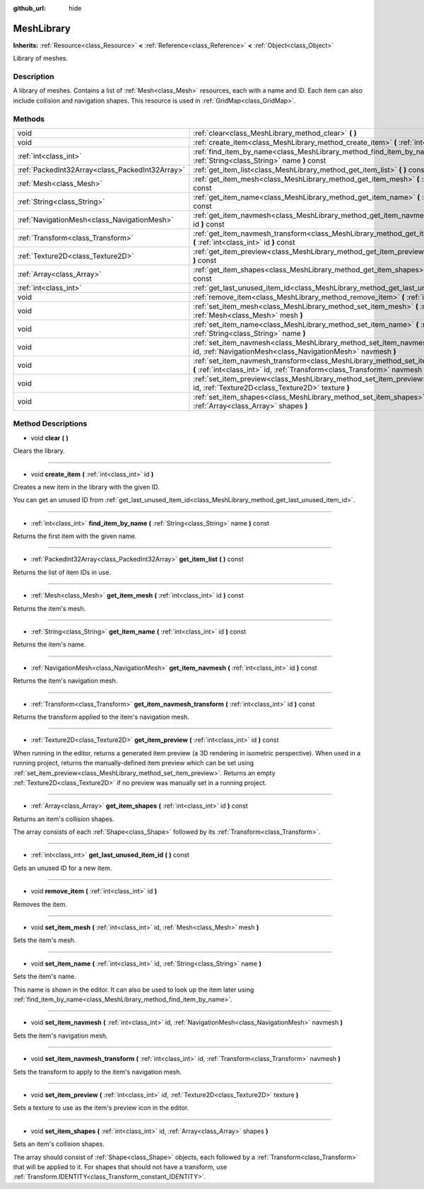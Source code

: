 :github_url: hide

.. Generated automatically by doc/tools/makerst.py in Godot's source tree.
.. DO NOT EDIT THIS FILE, but the MeshLibrary.xml source instead.
.. The source is found in doc/classes or modules/<name>/doc_classes.

.. _class_MeshLibrary:

MeshLibrary
===========

**Inherits:** :ref:`Resource<class_Resource>` **<** :ref:`Reference<class_Reference>` **<** :ref:`Object<class_Object>`

Library of meshes.

Description
-----------

A library of meshes. Contains a list of :ref:`Mesh<class_Mesh>` resources, each with a name and ID. Each item can also include collision and navigation shapes. This resource is used in :ref:`GridMap<class_GridMap>`.

Methods
-------

+-------------------------------------------------+------------------------------------------------------------------------------------------------------------------------------------------------------------------------+
| void                                            | :ref:`clear<class_MeshLibrary_method_clear>` **(** **)**                                                                                                               |
+-------------------------------------------------+------------------------------------------------------------------------------------------------------------------------------------------------------------------------+
| void                                            | :ref:`create_item<class_MeshLibrary_method_create_item>` **(** :ref:`int<class_int>` id **)**                                                                          |
+-------------------------------------------------+------------------------------------------------------------------------------------------------------------------------------------------------------------------------+
| :ref:`int<class_int>`                           | :ref:`find_item_by_name<class_MeshLibrary_method_find_item_by_name>` **(** :ref:`String<class_String>` name **)** const                                                |
+-------------------------------------------------+------------------------------------------------------------------------------------------------------------------------------------------------------------------------+
| :ref:`PackedInt32Array<class_PackedInt32Array>` | :ref:`get_item_list<class_MeshLibrary_method_get_item_list>` **(** **)** const                                                                                         |
+-------------------------------------------------+------------------------------------------------------------------------------------------------------------------------------------------------------------------------+
| :ref:`Mesh<class_Mesh>`                         | :ref:`get_item_mesh<class_MeshLibrary_method_get_item_mesh>` **(** :ref:`int<class_int>` id **)** const                                                                |
+-------------------------------------------------+------------------------------------------------------------------------------------------------------------------------------------------------------------------------+
| :ref:`String<class_String>`                     | :ref:`get_item_name<class_MeshLibrary_method_get_item_name>` **(** :ref:`int<class_int>` id **)** const                                                                |
+-------------------------------------------------+------------------------------------------------------------------------------------------------------------------------------------------------------------------------+
| :ref:`NavigationMesh<class_NavigationMesh>`     | :ref:`get_item_navmesh<class_MeshLibrary_method_get_item_navmesh>` **(** :ref:`int<class_int>` id **)** const                                                          |
+-------------------------------------------------+------------------------------------------------------------------------------------------------------------------------------------------------------------------------+
| :ref:`Transform<class_Transform>`               | :ref:`get_item_navmesh_transform<class_MeshLibrary_method_get_item_navmesh_transform>` **(** :ref:`int<class_int>` id **)** const                                      |
+-------------------------------------------------+------------------------------------------------------------------------------------------------------------------------------------------------------------------------+
| :ref:`Texture2D<class_Texture2D>`               | :ref:`get_item_preview<class_MeshLibrary_method_get_item_preview>` **(** :ref:`int<class_int>` id **)** const                                                          |
+-------------------------------------------------+------------------------------------------------------------------------------------------------------------------------------------------------------------------------+
| :ref:`Array<class_Array>`                       | :ref:`get_item_shapes<class_MeshLibrary_method_get_item_shapes>` **(** :ref:`int<class_int>` id **)** const                                                            |
+-------------------------------------------------+------------------------------------------------------------------------------------------------------------------------------------------------------------------------+
| :ref:`int<class_int>`                           | :ref:`get_last_unused_item_id<class_MeshLibrary_method_get_last_unused_item_id>` **(** **)** const                                                                     |
+-------------------------------------------------+------------------------------------------------------------------------------------------------------------------------------------------------------------------------+
| void                                            | :ref:`remove_item<class_MeshLibrary_method_remove_item>` **(** :ref:`int<class_int>` id **)**                                                                          |
+-------------------------------------------------+------------------------------------------------------------------------------------------------------------------------------------------------------------------------+
| void                                            | :ref:`set_item_mesh<class_MeshLibrary_method_set_item_mesh>` **(** :ref:`int<class_int>` id, :ref:`Mesh<class_Mesh>` mesh **)**                                        |
+-------------------------------------------------+------------------------------------------------------------------------------------------------------------------------------------------------------------------------+
| void                                            | :ref:`set_item_name<class_MeshLibrary_method_set_item_name>` **(** :ref:`int<class_int>` id, :ref:`String<class_String>` name **)**                                    |
+-------------------------------------------------+------------------------------------------------------------------------------------------------------------------------------------------------------------------------+
| void                                            | :ref:`set_item_navmesh<class_MeshLibrary_method_set_item_navmesh>` **(** :ref:`int<class_int>` id, :ref:`NavigationMesh<class_NavigationMesh>` navmesh **)**           |
+-------------------------------------------------+------------------------------------------------------------------------------------------------------------------------------------------------------------------------+
| void                                            | :ref:`set_item_navmesh_transform<class_MeshLibrary_method_set_item_navmesh_transform>` **(** :ref:`int<class_int>` id, :ref:`Transform<class_Transform>` navmesh **)** |
+-------------------------------------------------+------------------------------------------------------------------------------------------------------------------------------------------------------------------------+
| void                                            | :ref:`set_item_preview<class_MeshLibrary_method_set_item_preview>` **(** :ref:`int<class_int>` id, :ref:`Texture2D<class_Texture2D>` texture **)**                     |
+-------------------------------------------------+------------------------------------------------------------------------------------------------------------------------------------------------------------------------+
| void                                            | :ref:`set_item_shapes<class_MeshLibrary_method_set_item_shapes>` **(** :ref:`int<class_int>` id, :ref:`Array<class_Array>` shapes **)**                                |
+-------------------------------------------------+------------------------------------------------------------------------------------------------------------------------------------------------------------------------+

Method Descriptions
-------------------

.. _class_MeshLibrary_method_clear:

- void **clear** **(** **)**

Clears the library.

----

.. _class_MeshLibrary_method_create_item:

- void **create_item** **(** :ref:`int<class_int>` id **)**

Creates a new item in the library with the given ID.

You can get an unused ID from :ref:`get_last_unused_item_id<class_MeshLibrary_method_get_last_unused_item_id>`.

----

.. _class_MeshLibrary_method_find_item_by_name:

- :ref:`int<class_int>` **find_item_by_name** **(** :ref:`String<class_String>` name **)** const

Returns the first item with the given name.

----

.. _class_MeshLibrary_method_get_item_list:

- :ref:`PackedInt32Array<class_PackedInt32Array>` **get_item_list** **(** **)** const

Returns the list of item IDs in use.

----

.. _class_MeshLibrary_method_get_item_mesh:

- :ref:`Mesh<class_Mesh>` **get_item_mesh** **(** :ref:`int<class_int>` id **)** const

Returns the item's mesh.

----

.. _class_MeshLibrary_method_get_item_name:

- :ref:`String<class_String>` **get_item_name** **(** :ref:`int<class_int>` id **)** const

Returns the item's name.

----

.. _class_MeshLibrary_method_get_item_navmesh:

- :ref:`NavigationMesh<class_NavigationMesh>` **get_item_navmesh** **(** :ref:`int<class_int>` id **)** const

Returns the item's navigation mesh.

----

.. _class_MeshLibrary_method_get_item_navmesh_transform:

- :ref:`Transform<class_Transform>` **get_item_navmesh_transform** **(** :ref:`int<class_int>` id **)** const

Returns the transform applied to the item's navigation mesh.

----

.. _class_MeshLibrary_method_get_item_preview:

- :ref:`Texture2D<class_Texture2D>` **get_item_preview** **(** :ref:`int<class_int>` id **)** const

When running in the editor, returns a generated item preview (a 3D rendering in isometric perspective). When used in a running project, returns the manually-defined item preview which can be set using :ref:`set_item_preview<class_MeshLibrary_method_set_item_preview>`. Returns an empty :ref:`Texture2D<class_Texture2D>` if no preview was manually set in a running project.

----

.. _class_MeshLibrary_method_get_item_shapes:

- :ref:`Array<class_Array>` **get_item_shapes** **(** :ref:`int<class_int>` id **)** const

Returns an item's collision shapes.

The array consists of each :ref:`Shape<class_Shape>` followed by its :ref:`Transform<class_Transform>`.

----

.. _class_MeshLibrary_method_get_last_unused_item_id:

- :ref:`int<class_int>` **get_last_unused_item_id** **(** **)** const

Gets an unused ID for a new item.

----

.. _class_MeshLibrary_method_remove_item:

- void **remove_item** **(** :ref:`int<class_int>` id **)**

Removes the item.

----

.. _class_MeshLibrary_method_set_item_mesh:

- void **set_item_mesh** **(** :ref:`int<class_int>` id, :ref:`Mesh<class_Mesh>` mesh **)**

Sets the item's mesh.

----

.. _class_MeshLibrary_method_set_item_name:

- void **set_item_name** **(** :ref:`int<class_int>` id, :ref:`String<class_String>` name **)**

Sets the item's name.

This name is shown in the editor. It can also be used to look up the item later using :ref:`find_item_by_name<class_MeshLibrary_method_find_item_by_name>`.

----

.. _class_MeshLibrary_method_set_item_navmesh:

- void **set_item_navmesh** **(** :ref:`int<class_int>` id, :ref:`NavigationMesh<class_NavigationMesh>` navmesh **)**

Sets the item's navigation mesh.

----

.. _class_MeshLibrary_method_set_item_navmesh_transform:

- void **set_item_navmesh_transform** **(** :ref:`int<class_int>` id, :ref:`Transform<class_Transform>` navmesh **)**

Sets the transform to apply to the item's navigation mesh.

----

.. _class_MeshLibrary_method_set_item_preview:

- void **set_item_preview** **(** :ref:`int<class_int>` id, :ref:`Texture2D<class_Texture2D>` texture **)**

Sets a texture to use as the item's preview icon in the editor.

----

.. _class_MeshLibrary_method_set_item_shapes:

- void **set_item_shapes** **(** :ref:`int<class_int>` id, :ref:`Array<class_Array>` shapes **)**

Sets an item's collision shapes.

The array should consist of :ref:`Shape<class_Shape>` objects, each followed by a :ref:`Transform<class_Transform>` that will be applied to it. For shapes that should not have a transform, use :ref:`Transform.IDENTITY<class_Transform_constant_IDENTITY>`.

